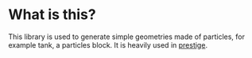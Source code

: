 * What is this?

  This library is used to generate simple geometries made of particles, for
  example tank, a particles block. It is heavily used in [[https://github.com/dineshadepu/prestige/][prestige]].
